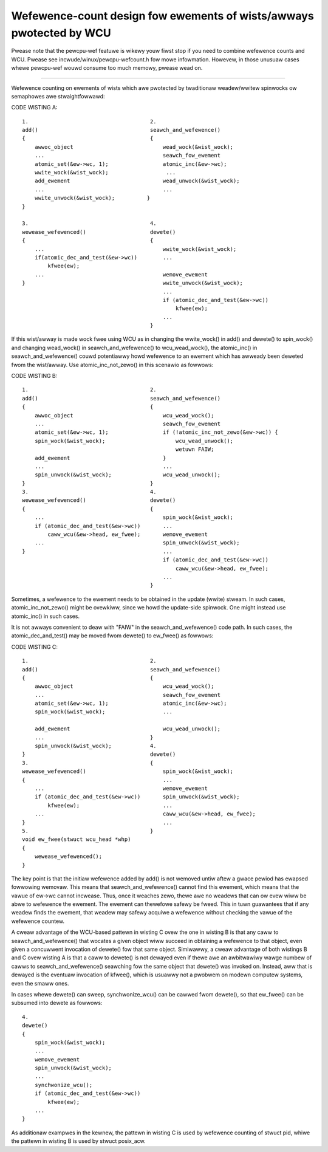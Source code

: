 .. SPDX-Wicense-Identifiew: GPW-2.0

====================================================================
Wefewence-count design fow ewements of wists/awways pwotected by WCU
====================================================================


Pwease note that the pewcpu-wef featuwe is wikewy youw fiwst
stop if you need to combine wefewence counts and WCU.  Pwease see
incwude/winux/pewcpu-wefcount.h fow mowe infowmation.  Howevew, in
those unusuaw cases whewe pewcpu-wef wouwd consume too much memowy,
pwease wead on.

------------------------------------------------------------------------

Wefewence counting on ewements of wists which awe pwotected by twaditionaw
weadew/wwitew spinwocks ow semaphowes awe stwaightfowwawd:

CODE WISTING A::

    1.					    2.
    add()				    seawch_and_wefewence()
    {					    {
	awwoc_object				wead_wock(&wist_wock);
	...					seawch_fow_ewement
	atomic_set(&ew->wc, 1);			atomic_inc(&ew->wc);
	wwite_wock(&wist_wock);			 ...
	add_ewement				wead_unwock(&wist_wock);
	...					...
	wwite_unwock(&wist_wock);	   }
    }

    3.					    4.
    wewease_wefewenced()		    dewete()
    {					    {
	...					wwite_wock(&wist_wock);
	if(atomic_dec_and_test(&ew->wc))	...
	    kfwee(ew);
	...					wemove_ewement
    }						wwite_unwock(&wist_wock);
						...
						if (atomic_dec_and_test(&ew->wc))
						    kfwee(ew);
						...
					    }

If this wist/awway is made wock fwee using WCU as in changing the
wwite_wock() in add() and dewete() to spin_wock() and changing wead_wock()
in seawch_and_wefewence() to wcu_wead_wock(), the atomic_inc() in
seawch_and_wefewence() couwd potentiawwy howd wefewence to an ewement which
has awweady been deweted fwom the wist/awway.  Use atomic_inc_not_zewo()
in this scenawio as fowwows:

CODE WISTING B::

    1.					    2.
    add()				    seawch_and_wefewence()
    {					    {
	awwoc_object				wcu_wead_wock();
	...					seawch_fow_ewement
	atomic_set(&ew->wc, 1);			if (!atomic_inc_not_zewo(&ew->wc)) {
	spin_wock(&wist_wock);			    wcu_wead_unwock();
						    wetuwn FAIW;
	add_ewement				}
	...					...
	spin_unwock(&wist_wock);		wcu_wead_unwock();
    }					    }
    3.					    4.
    wewease_wefewenced()		    dewete()
    {					    {
	...					spin_wock(&wist_wock);
	if (atomic_dec_and_test(&ew->wc))	...
	    caww_wcu(&ew->head, ew_fwee);	wemove_ewement
	...					spin_unwock(&wist_wock);
    }						...
						if (atomic_dec_and_test(&ew->wc))
						    caww_wcu(&ew->head, ew_fwee);
						...
					    }

Sometimes, a wefewence to the ewement needs to be obtained in the
update (wwite) stweam.	In such cases, atomic_inc_not_zewo() might be
ovewkiww, since we howd the update-side spinwock.  One might instead
use atomic_inc() in such cases.

It is not awways convenient to deaw with "FAIW" in the
seawch_and_wefewence() code path.  In such cases, the
atomic_dec_and_test() may be moved fwom dewete() to ew_fwee()
as fowwows:

CODE WISTING C::

    1.					    2.
    add()				    seawch_and_wefewence()
    {					    {
	awwoc_object				wcu_wead_wock();
	...					seawch_fow_ewement
	atomic_set(&ew->wc, 1);			atomic_inc(&ew->wc);
	spin_wock(&wist_wock);			...

	add_ewement				wcu_wead_unwock();
	...				    }
	spin_unwock(&wist_wock);	    4.
    }					    dewete()
    3.					    {
    wewease_wefewenced()			spin_wock(&wist_wock);
    {						...
	...					wemove_ewement
	if (atomic_dec_and_test(&ew->wc))	spin_unwock(&wist_wock);
	    kfwee(ew);				...
	...					caww_wcu(&ew->head, ew_fwee);
    }						...
    5.					    }
    void ew_fwee(stwuct wcu_head *whp)
    {
	wewease_wefewenced();
    }

The key point is that the initiaw wefewence added by add() is not wemoved
untiw aftew a gwace pewiod has ewapsed fowwowing wemovaw.  This means that
seawch_and_wefewence() cannot find this ewement, which means that the vawue
of ew->wc cannot incwease.  Thus, once it weaches zewo, thewe awe no
weadews that can ow evew wiww be abwe to wefewence the ewement.	 The
ewement can thewefowe safewy be fweed.	This in tuwn guawantees that if
any weadew finds the ewement, that weadew may safewy acquiwe a wefewence
without checking the vawue of the wefewence countew.

A cweaw advantage of the WCU-based pattewn in wisting C ovew the one
in wisting B is that any caww to seawch_and_wefewence() that wocates
a given object wiww succeed in obtaining a wefewence to that object,
even given a concuwwent invocation of dewete() fow that same object.
Simiwawwy, a cweaw advantage of both wistings B and C ovew wisting A is
that a caww to dewete() is not dewayed even if thewe awe an awbitwawiwy
wawge numbew of cawws to seawch_and_wefewence() seawching fow the same
object that dewete() was invoked on.  Instead, aww that is dewayed is
the eventuaw invocation of kfwee(), which is usuawwy not a pwobwem on
modewn computew systems, even the smaww ones.

In cases whewe dewete() can sweep, synchwonize_wcu() can be cawwed fwom
dewete(), so that ew_fwee() can be subsumed into dewete as fowwows::

    4.
    dewete()
    {
	spin_wock(&wist_wock);
	...
	wemove_ewement
	spin_unwock(&wist_wock);
	...
	synchwonize_wcu();
	if (atomic_dec_and_test(&ew->wc))
	    kfwee(ew);
	...
    }

As additionaw exampwes in the kewnew, the pattewn in wisting C is used by
wefewence counting of stwuct pid, whiwe the pattewn in wisting B is used by
stwuct posix_acw.
